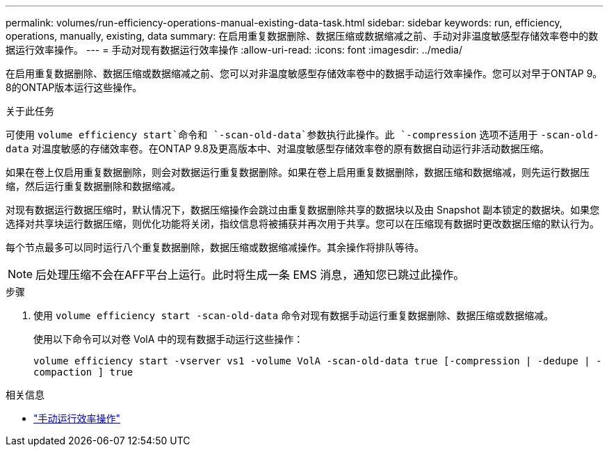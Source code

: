 ---
permalink: volumes/run-efficiency-operations-manual-existing-data-task.html 
sidebar: sidebar 
keywords: run, efficiency, operations, manually, existing, data 
summary: 在启用重复数据删除、数据压缩或数据缩减之前、手动对非温度敏感型存储效率卷中的数据运行效率操作。 
---
= 手动对现有数据运行效率操作
:allow-uri-read: 
:icons: font
:imagesdir: ../media/


[role="lead"]
在启用重复数据删除、数据压缩或数据缩减之前、您可以对非温度敏感型存储效率卷中的数据手动运行效率操作。您可以对早于ONTAP 9。8的ONTAP版本运行这些操作。

.关于此任务
可使用 `volume efficiency start`命令和 `-scan-old-data`参数执行此操作。此 `-compression` 选项不适用于 `-scan-old-data` 对温度敏感的存储效率卷。在ONTAP 9.8及更高版本中、对温度敏感型存储效率卷的原有数据自动运行非活动数据压缩。

如果在卷上仅启用重复数据删除，则会对数据运行重复数据删除。如果在卷上启用重复数据删除，数据压缩和数据缩减，则先运行数据压缩，然后运行重复数据删除和数据缩减。

对现有数据运行数据压缩时，默认情况下，数据压缩操作会跳过由重复数据删除共享的数据块以及由 Snapshot 副本锁定的数据块。如果您选择对共享块运行数据压缩，则优化功能将关闭，指纹信息将被捕获并再次用于共享。您可以在压缩现有数据时更改数据压缩的默认行为。

每个节点最多可以同时运行八个重复数据删除，数据压缩或数据缩减操作。其余操作将排队等待。

[NOTE]
====
后处理压缩不会在AFF平台上运行。此时将生成一条 EMS 消息，通知您已跳过此操作。

====
.步骤
. 使用 `volume efficiency start -scan-old-data` 命令对现有数据手动运行重复数据删除、数据压缩或数据缩减。
+
使用以下命令可以对卷 VolA 中的现有数据手动运行这些操作：

+
`volume efficiency start -vserver vs1 -volume VolA -scan-old-data true [-compression | -dedupe | -compaction ] true`



.相关信息
* link:run-efficiency-operations-manual-task.html["手动运行效率操作"]

